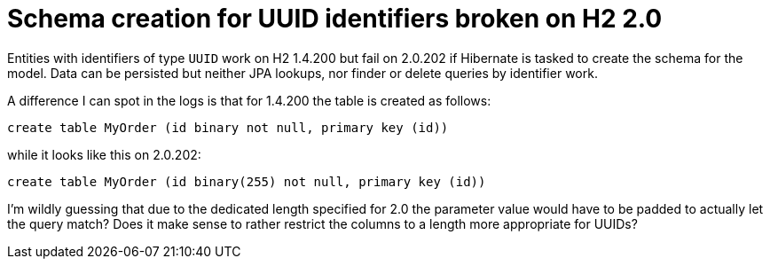 = Schema creation for UUID identifiers broken on H2 2.0

Entities with identifiers of type `UUID` work on H2 1.4.200 but fail on 2.0.202 if Hibernate is tasked to create the schema for the model.
Data can be persisted but neither JPA lookups, nor finder or delete queries by identifier work.

A difference I can spot in the logs is that for 1.4.200 the table is created as follows:

[source]
----
create table MyOrder (id binary not null, primary key (id))
----

while it looks like this on 2.0.202:

[source]
----
create table MyOrder (id binary(255) not null, primary key (id))
----

I'm wildly guessing that due to the dedicated length specified for 2.0 the parameter value would have to be padded to actually let the query match?
Does it make sense to rather restrict the columns to a length more appropriate for UUIDs? 
